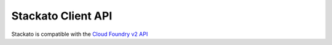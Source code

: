 Stackato Client API
===================

Stackato is compatible with the `Cloud Foundry v2 API
<https://s3-us-west-1.amazonaws.com/cc-travis-api-doc/api_docs/17360087/index.html>`__
